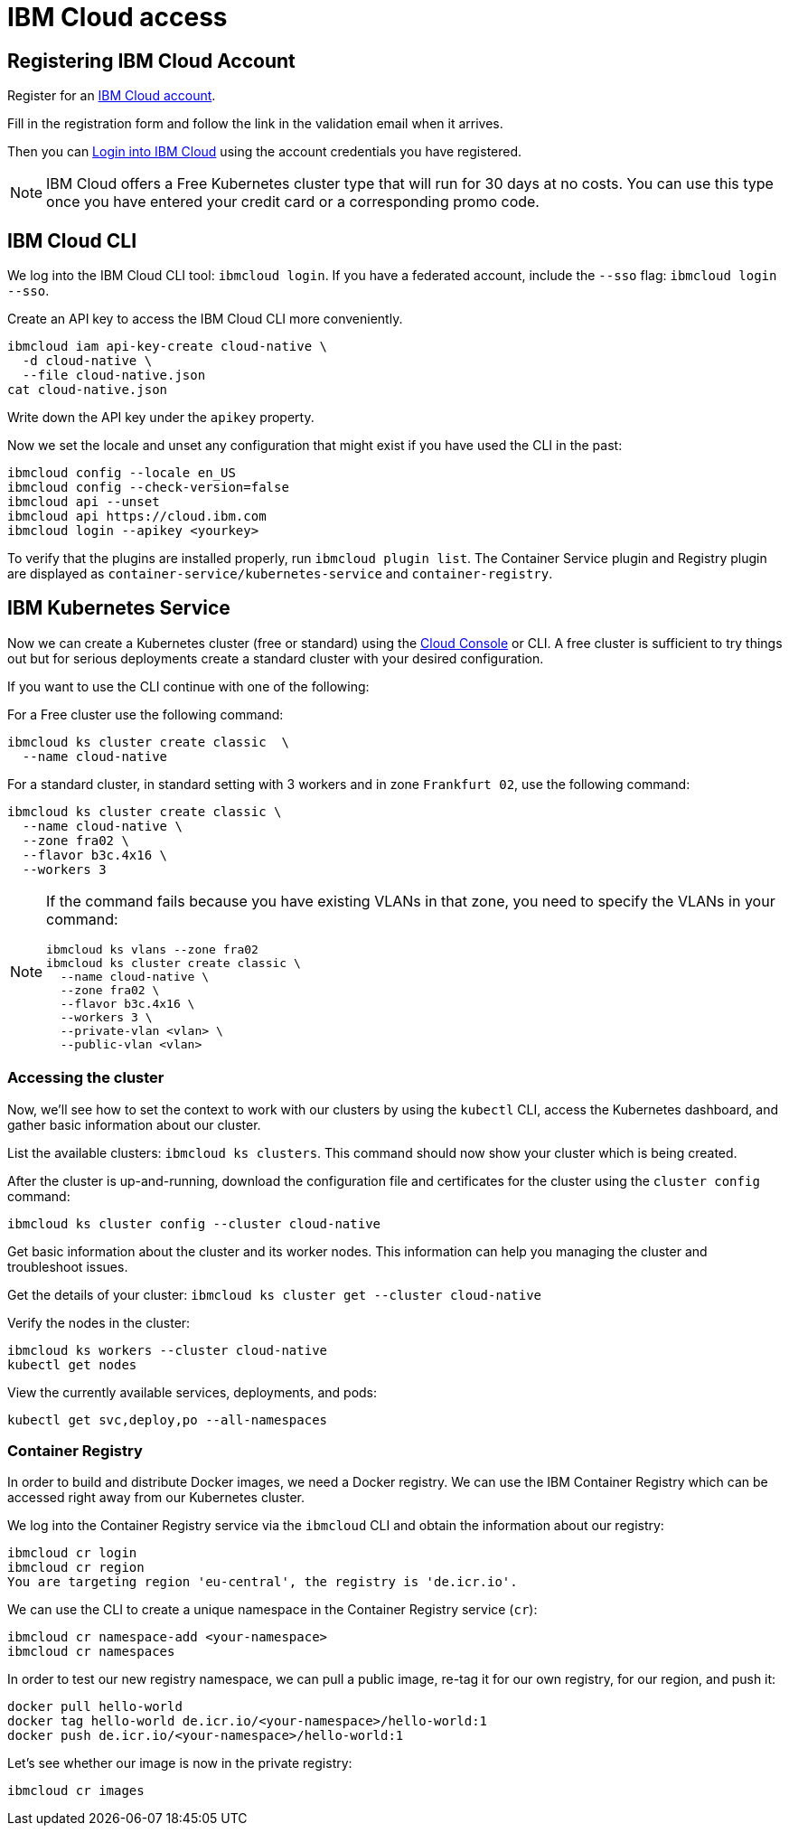 = IBM Cloud access

== Registering IBM Cloud Account

Register for an https://ibm.biz/cloud-reg-istio-ws[IBM Cloud account^].

Fill in the registration form and follow the link in the validation email when it arrives.

Then you can https://ibm.biz/cloud-login-istio-ws[Login into IBM Cloud^] using the account credentials you have registered.

NOTE: IBM Cloud offers a Free Kubernetes cluster type that will run for 30 days at no costs.
You can use this type once you have entered your credit card or a corresponding promo code.


== IBM Cloud CLI

We log into the IBM Cloud CLI tool: `ibmcloud login`.
If you have a federated account, include the `--sso` flag: `ibmcloud login --sso`.

Create an API key to access the IBM Cloud CLI more conveniently.

----
ibmcloud iam api-key-create cloud-native \
  -d cloud-native \
  --file cloud-native.json
cat cloud-native.json
----

Write down the API key under the `apikey` property.

Now we set the locale and unset any configuration that might exist if you have used the CLI in the past:

----
ibmcloud config --locale en_US
ibmcloud config --check-version=false
ibmcloud api --unset
ibmcloud api https://cloud.ibm.com
ibmcloud login --apikey <yourkey>
----

To verify that the plugins are installed properly, run `ibmcloud plugin list`.
The Container Service plugin and Registry plugin are displayed as `container-service/kubernetes-service` and `container-registry`.


== IBM Kubernetes Service

Now we can create a Kubernetes cluster (free or standard) using the https://ibm.biz/create-cluster-istio-ws[Cloud Console^] or CLI.
A free cluster is sufficient to try things out but for serious deployments create a standard cluster with your desired configuration.

If you want to use the CLI continue with one of the following:

For a Free cluster use the following command:

----
ibmcloud ks cluster create classic  \
  --name cloud-native
----

For a standard cluster, in standard setting with 3 workers and in zone `Frankfurt 02`, use the following command:

----
ibmcloud ks cluster create classic \
  --name cloud-native \
  --zone fra02 \
  --flavor b3c.4x16 \
  --workers 3
----


[NOTE]
====================
If the command fails because you have existing VLANs in that zone, you need to specify the VLANs in your command:

----
ibmcloud ks vlans --zone fra02
ibmcloud ks cluster create classic \
  --name cloud-native \
  --zone fra02 \
  --flavor b3c.4x16 \
  --workers 3 \
  --private-vlan <vlan> \
  --public-vlan <vlan>
----
====================


=== Accessing the cluster

Now, we'll see how to set the context to work with our clusters by using the `kubectl` CLI, access the Kubernetes dashboard, and gather basic information about our cluster.

List the available clusters: `ibmcloud ks clusters`.
This command should now show your cluster which is being created.


After the cluster is up-and-running, download the configuration file and certificates for the cluster using the `cluster config` command:

----
ibmcloud ks cluster config --cluster cloud-native
----

Get basic information about the cluster and its worker nodes.
This information can help you managing the cluster and troubleshoot issues.

Get the details of your cluster: `ibmcloud ks cluster get --cluster cloud-native`

Verify the nodes in the cluster:

----
ibmcloud ks workers --cluster cloud-native
kubectl get nodes
----

View the currently available services, deployments, and pods:

----
kubectl get svc,deploy,po --all-namespaces
----

=== Container Registry

In order to build and distribute Docker images, we need a Docker registry.
We can use the IBM Container Registry which can be accessed right away from our Kubernetes cluster.

We log into the Container Registry service via the `ibmcloud` CLI and obtain the information about our registry:

----
ibmcloud cr login
ibmcloud cr region
You are targeting region 'eu-central', the registry is 'de.icr.io'.
----

We can use the CLI to create a unique namespace in the Container Registry service (`cr`):

----
ibmcloud cr namespace-add <your-namespace>
ibmcloud cr namespaces
----

In order to test our new registry namespace, we can pull a public image, re-tag it for our own registry, for our region, and push it:

----
docker pull hello-world
docker tag hello-world de.icr.io/<your-namespace>/hello-world:1
docker push de.icr.io/<your-namespace>/hello-world:1
----

Let's see whether our image is now in the private registry:

----
ibmcloud cr images
----
